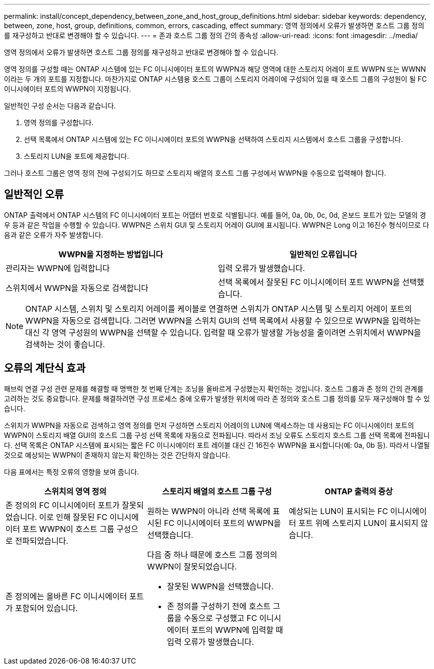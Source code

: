 ---
permalink: install/concept_dependency_between_zone_and_host_group_definitions.html 
sidebar: sidebar 
keywords: dependency, between, zone, host, group, definitions, common, errors, cascading, effect 
summary: 영역 정의에서 오류가 발생하면 호스트 그룹 정의를 재구성하고 반대로 변경해야 할 수 있습니다. 
---
= 존과 호스트 그룹 정의 간의 종속성
:allow-uri-read: 
:icons: font
:imagesdir: ../media/


[role="lead"]
영역 정의에서 오류가 발생하면 호스트 그룹 정의를 재구성하고 반대로 변경해야 할 수 있습니다.

영역 정의를 구성할 때는 ONTAP 시스템에 있는 FC 이니시에이터 포트의 WWPN과 해당 영역에 대한 스토리지 어레이 포트 WWPN 또는 WWNN이라는 두 개의 포트를 지정합니다. 마찬가지로 ONTAP 시스템용 호스트 그룹이 스토리지 어레이에 구성되어 있을 때 호스트 그룹의 구성원이 될 FC 이니시에이터 포트의 WWPN이 지정됩니다.

일반적인 구성 순서는 다음과 같습니다.

. 영역 정의를 구성합니다.
. 선택 목록에서 ONTAP 시스템에 있는 FC 이니시에이터 포트의 WWPN을 선택하여 스토리지 시스템에서 호스트 그룹을 구성합니다.
. 스토리지 LUN을 포트에 제공합니다.


그러나 호스트 그룹은 영역 정의 전에 구성되기도 하므로 스토리지 배열의 호스트 그룹 구성에서 WWPN을 수동으로 입력해야 합니다.



== 일반적인 오류

ONTAP 출력에서 ONTAP 시스템의 FC 이니시에이터 포트는 어댑터 번호로 식별됩니다. 예를 들어, 0a, 0b, 0c, 0d, 온보드 포트가 있는 모델의 경우 등과 같은 작업을 수행할 수 있습니다. WWPN은 스위치 GUI 및 스토리지 어레이 GUI에 표시됩니다. WWPN은 Long 이고 16진수 형식이므로 다음과 같은 오류가 자주 발생합니다.

[cols="2*"]
|===
| WWPN을 지정하는 방법입니다 | 일반적인 오류입니다 


 a| 
관리자는 WWPN에 입력합니다
 a| 
입력 오류가 발생했습니다.



 a| 
스위치에서 WWPN을 자동으로 검색합니다
 a| 
선택 목록에서 잘못된 FC 이니시에이터 포트 WWPN을 선택했습니다.

|===
[NOTE]
====
ONTAP 시스템, 스위치 및 스토리지 어레이를 케이블로 연결하면 스위치가 ONTAP 시스템 및 스토리지 어레이 포트의 WWPN을 자동으로 검색합니다. 그러면 WWPN을 스위치 GUI의 선택 목록에서 사용할 수 있으므로 WWPN을 입력하는 대신 각 영역 구성원의 WWPN을 선택할 수 있습니다. 입력할 때 오류가 발생할 가능성을 줄이려면 스위치에서 WWPN을 검색하는 것이 좋습니다.

====


== 오류의 계단식 효과

패브릭 연결 구성 관련 문제를 해결할 때 명백한 첫 번째 단계는 조닝을 올바르게 구성했는지 확인하는 것입니다. 호스트 그룹과 존 정의 간의 관계를 고려하는 것도 중요합니다. 문제를 해결하려면 구성 프로세스 중에 오류가 발생한 위치에 따라 존 정의와 호스트 그룹 정의를 모두 재구성해야 할 수 있습니다.

스위치가 WWPN을 자동으로 검색하고 영역 정의를 먼저 구성하면 스토리지 어레이의 LUN에 액세스하는 데 사용되는 FC 이니시에이터 포트의 WWPN이 스토리지 배열 GUI의 호스트 그룹 구성 선택 목록에 자동으로 전파됩니다. 따라서 조닝 오류도 스토리지 호스트 그룹 선택 목록에 전파됩니다. 선택 목록은 ONTAP 시스템에 표시되는 짧은 FC 이니시에이터 포트 레이블 대신 긴 16진수 WWPN을 표시합니다(예: 0a, 0b 등). 따라서 나열될 것으로 예상되는 WWPN이 존재하지 않는지 확인하는 것은 간단하지 않습니다.

다음 표에서는 특정 오류의 영향을 보여 줍니다.

[cols="3*"]
|===
| 스위치의 영역 정의 | 스토리지 배열의 호스트 그룹 구성 | ONTAP 출력의 증상 


 a| 
존 정의의 FC 이니시에이터 포트가 잘못되었습니다. 이로 인해 잘못된 FC 이니시에이터 포트 WWPN이 호스트 그룹 구성으로 전파되었습니다.
 a| 
원하는 WWPN이 아니라 선택 목록에 표시된 FC 이니시에이터 포트의 WWPN을 선택했습니다.
 a| 
예상되는 LUN이 표시되는 FC 이니시에이터 포트 위에 스토리지 LUN이 표시되지 않습니다.



 a| 
존 정의에는 올바른 FC 이니시에이터 포트가 포함되어 있습니다.
 a| 
다음 중 하나 때문에 호스트 그룹 정의의 WWPN이 잘못되었습니다.

* 잘못된 WWPN을 선택했습니다.
* 존 정의를 구성하기 전에 호스트 그룹을 수동으로 구성했고 FC 이니시에이터 포트의 WWPN에 입력할 때 입력 오류가 발생했습니다.

 a| 

|===